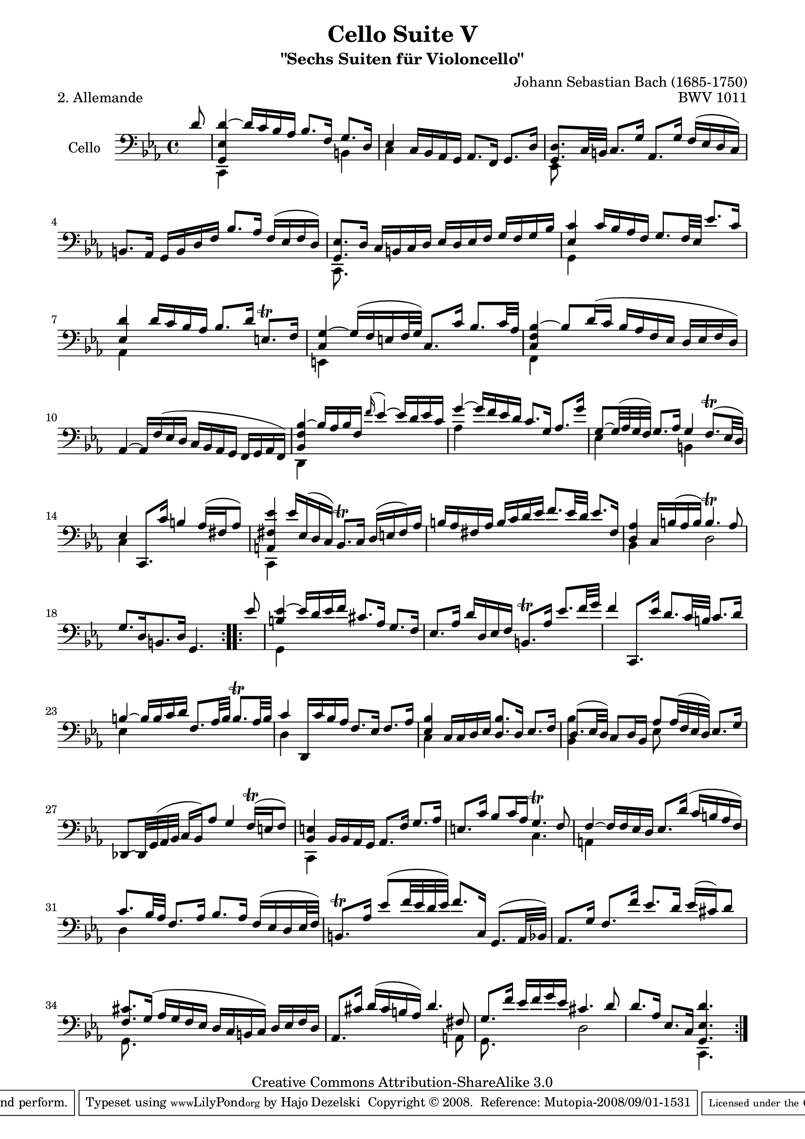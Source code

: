 \version "2.11.52"

\paper {
    page-top-space = #0.0
    %indent = 0.0
    line-width = 18.0\cm
    ragged-bottom = ##f
    ragged-last-bottom = ##f
}

% #(set-default-paper-size "a4")

#(set-global-staff-size 19)

\header {
        title = "Cello Suite V"
        subtitle = "\"Sechs Suiten für Violoncello\""
        piece = "2. Allemande "
        mutopiatitle = "Cello Suite V - BWV 1011 - Allemande"
        composer = "Johann Sebastian Bach (1685-1750)"
        mutopiacomposer = "BachJS"
        opus = "BWV 1011"
        mutopiainstrument = "Cello"
		arrangement = "Hajo Dezelski"
        style = "Baroque"
        source = "Bach-Gesellschaft Edition 1879 Band 27"
        copyright = "Creative Commons Attribution-ShareAlike 3.0"
        maintainer = "Hajo Dezelski"
		maintainerWeb = "http://www.roxele.de/"
        maintainerEmail = "dl1sdz (at) gmail.com"
	
 footer = "Mutopia-2008/09/01-1531"
 tagline = \markup { \override #'(box-padding . 1.0) \override #'(baseline-skip . 2.7) \box \center-align { \small \line { Sheet music from \with-url #"http://www.MutopiaProject.org" \line { \teeny www. \hspace #-1.0 MutopiaProject \hspace #-1.0 \teeny .org \hspace #0.5 } • \hspace #0.5 \italic Free to download, with the \italic freedom to distribute, modify and perform. } \line { \small \line { Typeset using \with-url #"http://www.LilyPond.org" \line { \teeny www. \hspace #-1.0 LilyPond \hspace #-1.0 \teeny .org } by \maintainer \hspace #-1.0 . \hspace #0.5 Copyright © 2008. \hspace #0.5 Reference: \footer } } \line { \teeny \line { Licensed under the Creative Commons Attribution-ShareAlike 3.0 (Unported) License, for details see: \hspace #-0.5 \with-url #"http://creativecommons.org/licenses/by-sa/3.0" http://creativecommons.org/licenses/by-sa/3.0 } } } }
}

melodyOne =  \relative d' {
    \repeat volta 2 {
		\partial 8 d8 | % 0
		<g,, es' d'>4 ~ d''16 [ c16 bes as ] bes8. [ f16 ] g8. [ d16 ] | % 1
		es4 c16 [ bes as g ] as8. [ f16 ] g8. [ d'16 ] | % 2
		<g, d'>8. [ c32 b32 ] c8. [ g'16 ] as,8. [ g'16 ] f [ (es d c) ] | % 3
		b8. [ as16 ] g [ b d f ] bes8. [ as16 ] f [ (es f d) ] | % 4
		<g, es'>8. [ d'16 ] c [ b c d ] es [ d es f ] g [ f g bes ] | % 5
		<es, c'>4 c'16 [bes as f ] g8. [ f32 es32 ] es'8. [ c16 ] | % 6
		<es, d'>4 d'16 [ c16 bes as] bes8. [ d16 ] e,8. \trill [ f16 ] | % 7
		<c g'>4 ~ g'16 [ (f e f32 g) ] c,8. [ c'16 ] bes8. [ c32 as ] | % 8
		<c, f bes>4 ~ bes'8 [ d16 (c ] bes [ as f es ] d [ es f d) ] | % 9
		as4 ~ as16 [f' (es d] c [bes as g] f [g as f)] | % 10
		< bes f' bes>4 ~ bes'16 [ as bes f] \appoggiatura f'16 es4 ~ es16 [d es c] | % 11
		g'4 ~ g16 [ f es d] c8. [ g16 ] as8. [ g'16] | % 12
		g,8 ~ [ g32 ( as g f)] g8. [as16] g4 f8. \trill [ (es32 d)] | % 13
		es4 c,8. [c''16] b4 as16 [ (fis as8) ] | % 14
		<a, fis' es'>4 es''16 [ es, ( d c) ] bes8. \trill [ c16 ] d [ (e fis) as ] | % 15
		b16 [ as  fis as ] b [ c d es ] f8. [ es32 d32 ] es8. [ fis,16 ] | % 16
		<d as'>4 c16 [  b' ( as b)] b4. \trill as8 | % 17
		g8. [ d16 b8. d16] g,4. s8 | % 18
	}
	\repeat volta 2 {
		\partial 8 es''8 | % 0
		<b es>4 ~ es16 [ d es f ] cis8. [ as16 ] g8. [ f16 ] | % 19
		es8. [ as16 ] d [ d, es f ] b,8. \trill [ as'16 ] es'8. [ f32 g ] | % 20
		f4 c,,8. [ es''16 ] d8. [ c32 b ] c8. [ d16 ] | % 21
		b4 ~ b16 [ b c d ] f,8. [ as32 b ] b8. \trill [ as32 b] | % 22
		c4 d,,16 [ c'' bes as ] f8. [ es16 ] f8. [ as16 ] | % 23
		<es bes'>4 c16 [c d es ] <d bes'>8. [ d16 ] es8. [ f16 ] | % 24
		d8. [ (es32 d) ] c8 [ d16 bes ] as'8 [as32 (f es d)] es8. [ g16 ] | % 25
		des,8 ~ [ des32 g (as bes ] c16 [ bes) as'8 ] g4 f16 \trill [ (e f8) ] | % 26
		<bes, e>4 bes16 [ bes as g ] as8. [ f'16 ] g8. [ as16 ] | % 27
		e8. [ c'16 ] bes8 [ c16 as ] g4. \trill f8 | % 28
		f4 ~ f16 [ f es d ] es8. [ d'16 ] (c [ b as f) ] | % 29
		c'8. [ bes32 as ] f8. [ as16 ] bes8. [ as16 ] f [ (es d es32 f) ] | % 30
		b,8. \trill [ as'16 ] es'8 [ (f32 es d es) ] f8. [ c,16 ] g8. [ (as32 bes) ] | % 31
		as8. [ g'16 ] f8. [ f'16 ] es8. [ d16 ] es [ (cis) d8 ] | % 32
		<f, cis'>8. [g16 ] (as [ g f es ] d [ c  b c)] d [ es f d ] | % 33
		as8. [ cis'16 ] d [ (cis b as)] d4. fis,8 | % 34
		g8. [ f'16 ] es [ f g es ] cis4. d8 | % 35
		d8. [ as16 ] es8. [ c16 ] <g es' d'>4. s8 | % 36

	}
}


melodyTwo =  \relative c {
    \repeat volta 2 {
		\partial 8 s8 | % 0
		c,4 s2 b'4 | % 1
		c4 s2. | % 2
		es,8 s4. s2 | % 3
		s1 | % 4
		c8. s16 s2. | % 5
		g'4 s2. | % 6
		as4 s2. | % 7
		e4 s2. | % 8
    	f4 s2. | % 9
		s1 | % 10
    	d4 s2. | % 11
		as''4 s2. | % 12
    	es4 s4 b4 s4 | % 13
		c4 s2. | % 14
		c,4 s2. | % 15
    	s1 | % 16
    	bes'4 s4 d2 | % 17
		s1 | % 18
	}
	
	\repeat volta 2 {
		\partial 8 s8 | % 0
		g,4 s2. | % 19
		s1*2| % 21
		es'4 s2. | % 22
		d4 s2. | % 23
		c4 s2. | % 24
		<bes bes'>4 s4 es8 s4. | % 25
		s1 | % 26
		c,4 s2. | % 27
		s2 c'4. s8 | % 28
		a4 s2. | % 29
		d4 s2. | % 30
		s1 | % 31
		s1 | % 32
		g,8. s16 s2. | % 33
		s2. s8 a8 | % 34
		g8. s16 s4 d'2 | % 35
		s2 c,4. s8 | % 36
 	}    
}


% The score definition

melody = << \melodyOne \\ \melodyTwo >>

\score {
 	\context Staff << 
        \set Staff.instrumentName = "Cello"
	\set Staff.midiInstrument = "cello"
        { \clef bass \key es \major \time 4/4 \melody  }
    >>
	\layout { }
 	 \midi { }
}
